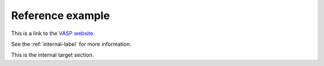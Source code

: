 Reference example
=================

This is a link to the `VASP website <https://www.vasp.at>`_.

See the :ref:`internal-label` for more information.

.. _internal-label:

This is the internal target section.